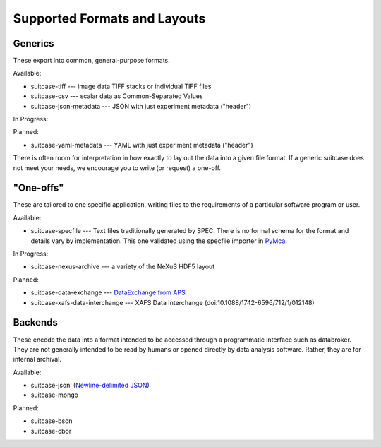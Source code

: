 *****************************
Supported Formats and Layouts
*****************************

Generics
========

These export into common, general-purpose formats.

Available:

* suitcase-tiff --- image data TIFF stacks or individual TIFF files
* suitcase-csv --- scalar data as Common-Separated Values
* suitcase-json-metadata --- JSON with just experiment metadata ("header")

In Progress:

Planned:

* suitcase-yaml-metadata --- YAML with just experiment metadata ("header")

There is often room for interpretation in how exactly to lay out the data into
a given file format. If a generic suitcase does not meet your needs, we
encourage you to write (or request) a one-off.

"One-offs"
==========

These are tailored to one specific application, writing files to the
requirements of a particular software program or user.

Available:

* suitcase-specfile --- Text files traditionally generated by SPEC. There is no
  formal schema for the format and details vary by implementation. This one
  validated using the specfile importer in
  `PyMca <http://pymca.sourceforge.net/>`_.

In Progress:

* suitcase-nexus-archive --- a variety of the NeXuS HDF5 layout

Planned:

* suitcase-data-exchange --- `DataExchange from APS <https://www.aps.anl.gov/Science/Scientific-Software/DataExchange>`_
* suitcase-xafs-data-interchange --- XAFS Data Interchange (doi:10.1088/1742-6596/712/1/012148)


Backends
========

These encode the data into a format intended to be accessed through a
programmatic interface such as databroker. They are not generally intended to
be read by humans or opened directly by data analysis software. Rather, they
are for internal archival.

Available:

* suitcase-jsonl (`Newline-delimited JSON <http://jsonlines.org>`_)
* suitcase-mongo

Planned:

* suitcase-bson
* suitcase-cbor
